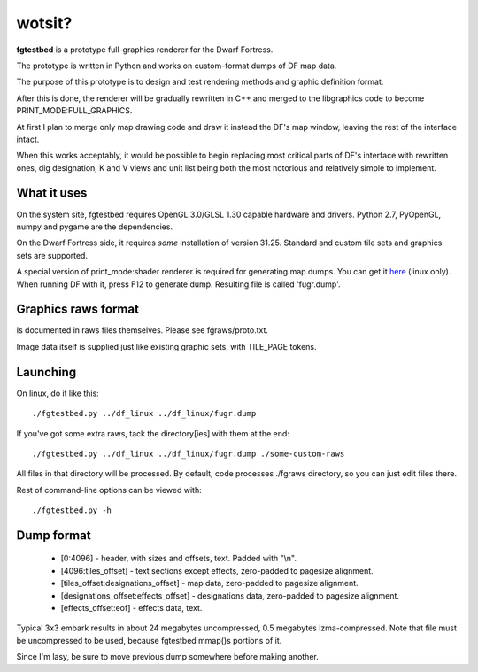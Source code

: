 wotsit?
=======


**fgtestbed** is a prototype full-graphics renderer for the Dwarf Fortress.

The prototype is written in Python and works on custom-format dumps of DF map data.

The purpose of this prototype is to design and test rendering methods and graphic
definition format. 

After this is done, the renderer will be gradually rewritten in C++ and merged to the libgraphics code to become PRINT_MODE:FULL_GRAPHICS. 

At first I plan to merge only map drawing code and draw it instead the DF's map window, leaving the rest of the interface intact. 

When this works acceptably, it would be possible to begin replacing most critical parts of DF's interface with rewritten ones, dig designation, K and V views and unit list being both the most notorious and relatively simple to implement.

What it uses
------------

On the system site, fgtestbed requires OpenGL 3.0/GLSL 1.30 capable hardware and drivers. Python 2.7, PyOpenGL, numpy and pygame are the dependencies.

On the Dwarf Fortress side, it requires *some* installation of version 31.25. 
Standard and custom tile sets and graphics sets are supported. 

A special version of print_mode:shader renderer is required for generating map dumps. You can get it `here <http://dffd.fuck.net>`_ (linux only). When running DF with it, press F12 to generate dump. Resulting file is called 'fugr.dump'. 


Graphics raws format
--------------------

Is documented in raws files themselves. Please see fgraws/proto.txt.

Image data itself is supplied just like existing graphic sets, with TILE_PAGE tokens.

Launching
---------

On linux, do it like this::

  ./fgtestbed.py ../df_linux ../df_linux/fugr.dump

If you've got some extra raws, tack the directory[ies] with them at the end::

  ./fgtestbed.py ../df_linux ../df_linux/fugr.dump ./some-custom-raws

All files in that directory will be processed. By default, code processes ./fgraws directory, so you can just edit files there.

Rest of command-line options can be viewed with::

  ./fgtestbed.py -h

Dump format
-----------

 - [0:4096] - header, with sizes and offsets, text. Padded with "\\n".
 - [4096:tiles_offset] - text sections except effects, zero-padded to pagesize alignment.
 - [tiles_offset:designations_offset] - map data, zero-padded to pagesize alignment.
 - [designations_offset:effects_offset] - designations data, zero-padded to pagesize alignment.
 - [effects_offset:eof] - effects data, text.

Typical 3x3 embark results in about 24 megabytes uncompressed, 0.5 megabytes lzma-compressed. Note that file must be uncompressed to be used, because fgtestbed mmap()s portions of it.

Since I'm lasy, be sure to move previous dump somewhere before making another.


